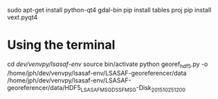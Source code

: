 sudo apt-get install python-qt4 gdal-bin
pip install tables proj
pip install vext.pyqt4

* Using the terminal 

cd /dev/venvpy/lsasaf-env/
source bin/activate
python georef_hdf5.py -o /home/jph/dev/venvpy/lsasaf-env/LSASAF-georeferencer/data /home/jph/dev/venvpy/lsasaf-env/LSASAF-georeferencer/data/HDF5_LSASAF_MSG_DSSF_MSG-Disk_201510251200 
